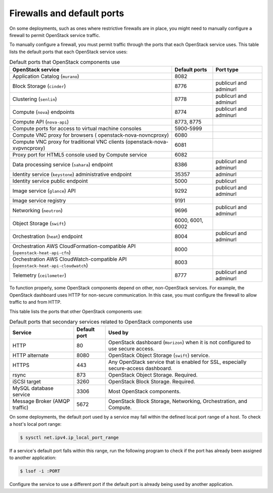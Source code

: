 ===========================
Firewalls and default ports
===========================

On some deployments, such as ones where restrictive firewalls are in
place, you might need to manually configure a firewall to permit
OpenStack service traffic.

To manually configure a firewall, you must permit traffic through the
ports that each OpenStack service uses. This table lists the default
ports that each OpenStack service uses:

.. list-table:: Default ports that OpenStack components use
   :header-rows: 1

   * - OpenStack service
     - Default ports
     - Port type
   * - Application Catalog (``murano``)
     - 8082
     -
   * - Block Storage (``cinder``)
     - 8776
     - publicurl and adminurl
   * - Clustering (``senlin``)
     - 8778
     - publicurl and adminurl
   * - Compute (``nova``) endpoints
     - 8774
     - publicurl and adminurl
   * - Compute API (``nova-api``)
     - 8773, 8775
     -
   * - Compute ports for access to virtual machine consoles
     - 5900-5999
     -
   * - Compute VNC proxy for browsers ( openstack-nova-novncproxy)
     - 6080
     -
   * - Compute VNC proxy for traditional VNC clients (openstack-nova-xvpvncproxy)
     - 6081
     -
   * - Proxy port for HTML5 console used by Compute service
     - 6082
     -
   * - Data processing service (``sahara``) endpoint
     - 8386
     - publicurl and adminurl
   * - Identity service (``keystone``) administrative endpoint
     - 35357
     - adminurl
   * - Identity service public endpoint
     - 5000
     - publicurl
   * - Image service (``glance``) API
     - 9292
     - publicurl and adminurl
   * - Image service registry
     - 9191
     -
   * - Networking (``neutron``)
     - 9696
     - publicurl and adminurl
   * - Object Storage (``swift``)
     - 6000, 6001, 6002
     -
   * - Orchestration (``heat``) endpoint
     - 8004
     - publicurl and adminurl
   * - Orchestration AWS CloudFormation-compatible API (``openstack-heat-api-cfn``)
     - 8000
     -
   * - Orchestration AWS CloudWatch-compatible API (``openstack-heat-api-cloudwatch``)
     - 8003
     -
   * - Telemetry (``ceilometer``)
     - 8777
     - publicurl and adminurl

To function properly, some OpenStack components depend on other,
non-OpenStack services. For example, the OpenStack dashboard uses HTTP
for non-secure communication. In this case, you must configure the
firewall to allow traffic to and from HTTP.

This table lists the ports that other OpenStack components use:

.. list-table:: Default ports that secondary services related to OpenStack components use
   :header-rows: 1

   * - Service
     - Default port
     - Used by
   * - HTTP
     - 80
     - OpenStack dashboard (``Horizon``) when it is not configured to use secure access.
   * - HTTP alternate
     - 8080
     - OpenStack Object Storage (``swift``) service.
   * - HTTPS
     - 443
     - Any OpenStack service that is enabled for SSL, especially secure-access dashboard.
   * - rsync
     - 873
     - OpenStack Object Storage. Required.
   * - iSCSI target
     - 3260
     - OpenStack Block Storage. Required.
   * - MySQL database service
     - 3306
     - Most OpenStack components.
   * - Message Broker (AMQP traffic)
     - 5672
     - OpenStack Block Storage, Networking, Orchestration, and Compute.

On some deployments, the default port used by a service may fall within
the defined local port range of a host. To check a host's local port
range:

.. code-block:: console

    $ sysctl net.ipv4.ip_local_port_range

If a service's default port falls within this range, run the following
program to check if the port has already been assigned to another
application:

.. code-block:: console

    $ lsof -i :PORT

Configure the service to use a different port if the default port is
already being used by another application.
